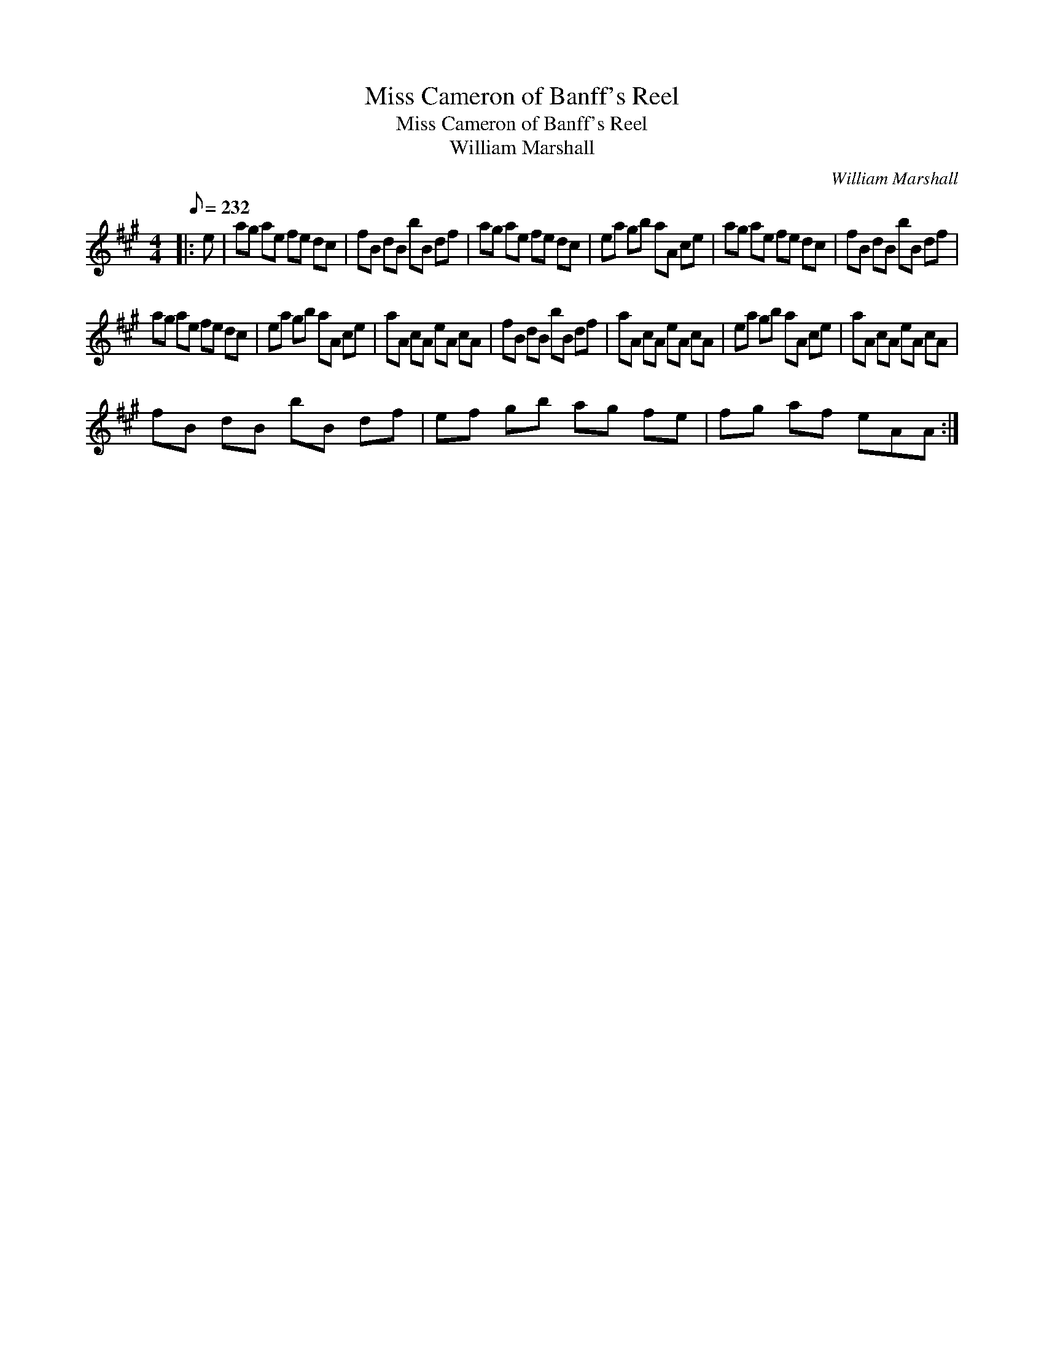 X:1
T:Miss Cameron of Banff's Reel
T:Miss Cameron of Banff's Reel
T:William Marshall
C:William Marshall
L:1/8
Q:1/8=232
M:4/4
K:A
V:1 treble 
V:1
|: e | ag ae fe dc | fB dB bB df | ag ae fe dc | ea gb aA ce | ag ae fe dc | fB dB bB df | %7
 ag ae fe dc | ea gb aA ce | aA cA eA cA | fB dB bB df | aA cA eA cA | ea gb aA ce | aA cA eA cA | %14
 fB dB bB df | ef gb ag fe | fg af eAA :| %17

